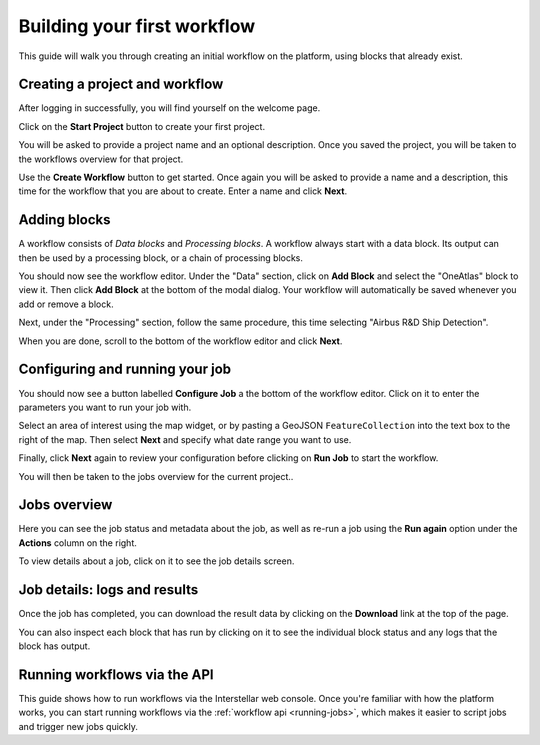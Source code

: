 Building your first workflow
============================

This guide will walk you through creating an initial workflow on the platform, using blocks that already exist.

Creating a project and workflow
-------------------------------

After logging in successfully, you will find yourself on the welcome page.

Click on the **Start Project** button to create your first project.

You will be asked to provide a project name and an optional description. Once you saved the project, you will be taken
to the workflows overview for that project.

Use the **Create Workflow** button to get started. Once again you will be asked to provide a name and a description,
this time for the workflow that you are about to create. Enter a name and click **Next**.

Adding blocks
-------------

A workflow consists of *Data blocks* and *Processing blocks*. A workflow always start with a data
block. Its output can then be used by a processing block, or a chain of processing blocks.

You should now see the workflow editor. Under the "Data" section, click on **Add Block** and select the "OneAtlas"
block to view it. Then click **Add Block** at the bottom of the modal dialog. Your workflow will automatically be saved
whenever you add or remove a block.

Next, under the "Processing" section, follow the same procedure, this time selecting "Airbus R&D Ship Detection".

When you are done, scroll to the bottom of the workflow editor and click **Next**.

Configuring and running your job
--------------------------------

You should now see a button labelled **Configure Job** a the bottom of the workflow editor. Click on it to enter the
parameters you want to run your job with.

Select an area of interest using the map widget, or by pasting a GeoJSON ``FeatureCollection`` into the text box to the
right of the map. Then select **Next** and specify what date range you want to use.

Finally, click **Next** again to review your configuration before clicking on **Run Job** to start the workflow.

You will then be taken to the jobs overview for the current project..

Jobs overview
-------------

Here you can see the job status and metadata about the job, as well as re-run a job using the **Run again** option under
the **Actions** column on the right.

To view details about a job, click on it to see the job details screen.

Job details: logs and results
-----------------------------

Once the job has completed, you can download the result data by clicking on the **Download** link at the top of the
page.

You can also inspect each block that has run by clicking on it to see the individual block status and any logs that the
block has output.

Running workflows via the API
-----------------------------

This guide shows how to run workflows via the Interstellar web console. Once you're familiar with how the platform works,
you can start running workflows via the :ref:`workflow api <running-jobs>`, which makes it easier to script jobs and
trigger new jobs quickly.

